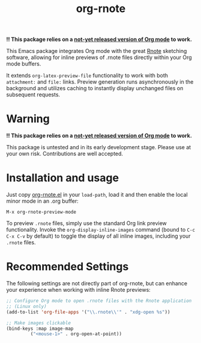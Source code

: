 #+TITLE: org-rnote

*!! This package relies on a [[https://abode.karthinks.com/org-latex-preview/][not-yet released version of Org mode]] to work.*

This Emacs package integrates Org mode with the great [[https://github.com/flxzt/rnote][Rnote]] sketching software, allowing for inline previews of .rnote files directly within your Org mode buffers.

It extends =org-latex-preview-file= functionality to work with both =attachment:= and =file:= links. Preview generation runs asynchronously in the background and utilizes caching to instantly display unchanged files on subsequent requests.
* Warning

*!! This package relies on a [[https://abode.karthinks.com/org-latex-preview/][not-yet released version of Org mode]] to work.*

This package is untested and in its early development stage. Please use at your own risk. Contributions are well accepted.
* Installation and usage
Just copy [[file:org-rnote.el][org-rnote.el]] in your =load-path=, load it and then enable the local minor mode in an .org buffer:

#+begin_src
  M-x org-rnote-preview-mode
#+end_src

To preview =.rnote= files, simply use the standard Org link preview functionality. Invoke the =org-display-inline-images= command (bound to =C-c C-x C-v= by default) to toggle the display of all inline images, including your =.rnote= files.

* Recommended Settings
The following settings are not directly part of org-rnote, but can enhance your experience when working with inline Rnote previews:

#+begin_src emacs-lisp
  ;; Configure Org mode to open .rnote files with the Rnote application
  ;; (Linux only)
  (add-to-list 'org-file-apps '("\\.rnote\\'" . "xdg-open %s"))

  ;; Make images clickable
  (bind-keys :map image-map
           ("<mouse-1>" . org-open-at-point))
#+end_src
